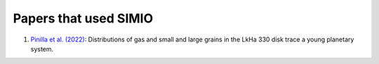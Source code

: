 
Papers that used SIMIO
======================

1) `Pinilla et al. (2022) <https://ui.adsabs.harvard.edu/abs/2022arXiv220609975P/abstract>`_: Distributions of gas and small and large grains in the LkHa 330 disk trace a young planetary system.

